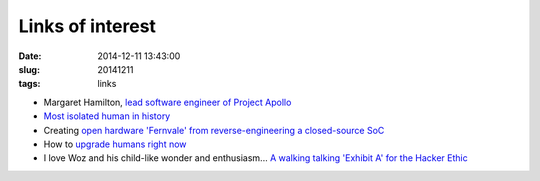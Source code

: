 =================
Links of interest
=================

:date: 2014-12-11 13:43:00
:slug: 20141211
:tags: links

* Margaret Hamilton, `lead software engineer of Project Apollo <https://medium.com/@3fingeredfox/margaret-hamilton-lead-software-engineer-project-apollo-158754170da8>`_
* `Most isolated human in history <http://www.bbc.com/future/story/20130401-the-loneliest-human-being>`_
* Creating `open hardware 'Fernvale' from reverse-engineering a closed-source SoC <https://events.ccc.de/congress/2014/Fahrplan/events/6156.html>`_
* How to `upgrade humans right now <http://hplusmagazine.com/2014/12/05/review-transforming-humanity-maxwell-leistung/>`_
* I love Woz and his child-like wonder and enthusiasm... `A walking talking 'Exhibit A' for the Hacker Ethic <http://www.bloomberg.com/video/steve-wozniak-on-steve-jobs-geekiness-and-starting-apple-GVS_jUoTQtGYj9fwLg8dbQ.html>`_
